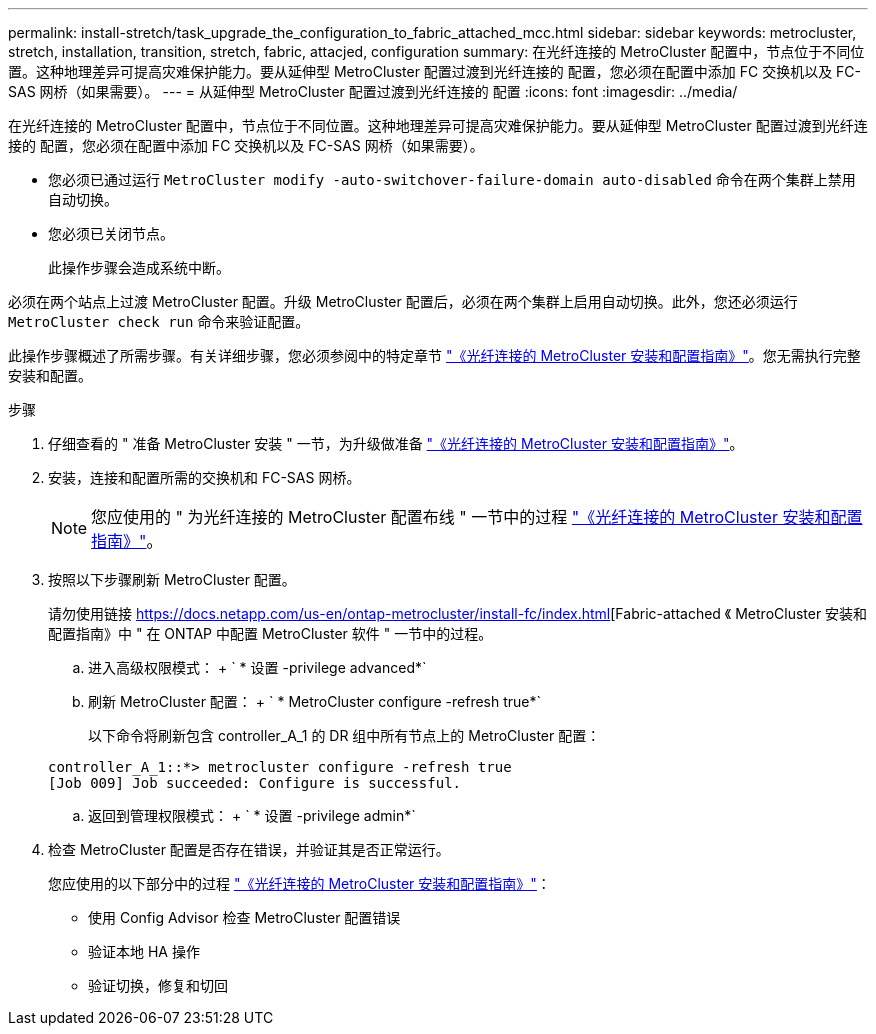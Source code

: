 ---
permalink: install-stretch/task_upgrade_the_configuration_to_fabric_attached_mcc.html 
sidebar: sidebar 
keywords: metrocluster, stretch, installation, transition, stretch, fabric, attacjed, configuration 
summary: 在光纤连接的 MetroCluster 配置中，节点位于不同位置。这种地理差异可提高灾难保护能力。要从延伸型 MetroCluster 配置过渡到光纤连接的 配置，您必须在配置中添加 FC 交换机以及 FC-SAS 网桥（如果需要）。 
---
= 从延伸型 MetroCluster 配置过渡到光纤连接的 配置
:icons: font
:imagesdir: ../media/


[role="lead"]
在光纤连接的 MetroCluster 配置中，节点位于不同位置。这种地理差异可提高灾难保护能力。要从延伸型 MetroCluster 配置过渡到光纤连接的 配置，您必须在配置中添加 FC 交换机以及 FC-SAS 网桥（如果需要）。

* 您必须已通过运行 `MetroCluster modify -auto-switchover-failure-domain auto-disabled` 命令在两个集群上禁用自动切换。
* 您必须已关闭节点。
+
此操作步骤会造成系统中断。



必须在两个站点上过渡 MetroCluster 配置。升级 MetroCluster 配置后，必须在两个集群上启用自动切换。此外，您还必须运行 `MetroCluster check run` 命令来验证配置。

此操作步骤概述了所需步骤。有关详细步骤，您必须参阅中的特定章节 link:https://docs.netapp.com/us-en/ontap-metrocluster/install-fc/index.html["《光纤连接的 MetroCluster 安装和配置指南》"]。您无需执行完整安装和配置。

.步骤
. 仔细查看的 " 准备 MetroCluster 安装 " 一节，为升级做准备 link:https://docs.netapp.com/us-en/ontap-metrocluster/install-fc/index.html["《光纤连接的 MetroCluster 安装和配置指南》"]。
. 安装，连接和配置所需的交换机和 FC-SAS 网桥。
+

NOTE: 您应使用的 " 为光纤连接的 MetroCluster 配置布线 " 一节中的过程 link:https://docs.netapp.com/us-en/ontap-metrocluster/install-fc/index.html["《光纤连接的 MetroCluster 安装和配置指南》"]。

. 按照以下步骤刷新 MetroCluster 配置。
+
请勿使用链接 https://docs.netapp.com/us-en/ontap-metrocluster/install-fc/index.html[Fabric-attached 《 MetroCluster 安装和配置指南》中 " 在 ONTAP 中配置 MetroCluster 软件 " 一节中的过程。

+
.. 进入高级权限模式： + ` * 设置 -privilege advanced*`
.. 刷新 MetroCluster 配置： + ` * MetroCluster configure -refresh true*`
+
以下命令将刷新包含 controller_A_1 的 DR 组中所有节点上的 MetroCluster 配置：

+
[listing]
----
controller_A_1::*> metrocluster configure -refresh true
[Job 009] Job succeeded: Configure is successful.
----
.. 返回到管理权限模式： + ` * 设置 -privilege admin*`


. 检查 MetroCluster 配置是否存在错误，并验证其是否正常运行。
+
您应使用的以下部分中的过程 link:https://docs.netapp.com/us-en/ontap-metrocluster/install-fc/index.html["《光纤连接的 MetroCluster 安装和配置指南》"]：

+
** 使用 Config Advisor 检查 MetroCluster 配置错误
** 验证本地 HA 操作
** 验证切换，修复和切回



